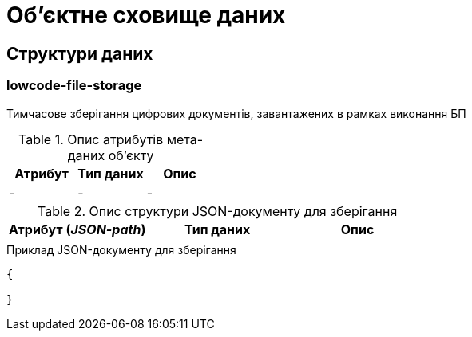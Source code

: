 = Об'єктне сховище даних

== Структури даних

=== lowcode-file-storage

Тимчасове зберігання цифрових документів, завантажених в рамках виконання БП

.Опис атрибутів мета-даних об'єкту
|===
|Атрибут|Тип даних|Опис

|-
|-
|-
|===

.Опис структури JSON-документу для зберігання
|===
|Атрибут (_JSON-path_)|Тип даних|Опис

|
|
|
|===

.Приклад JSON-документу для зберігання
[source,json]
----
{

}
----